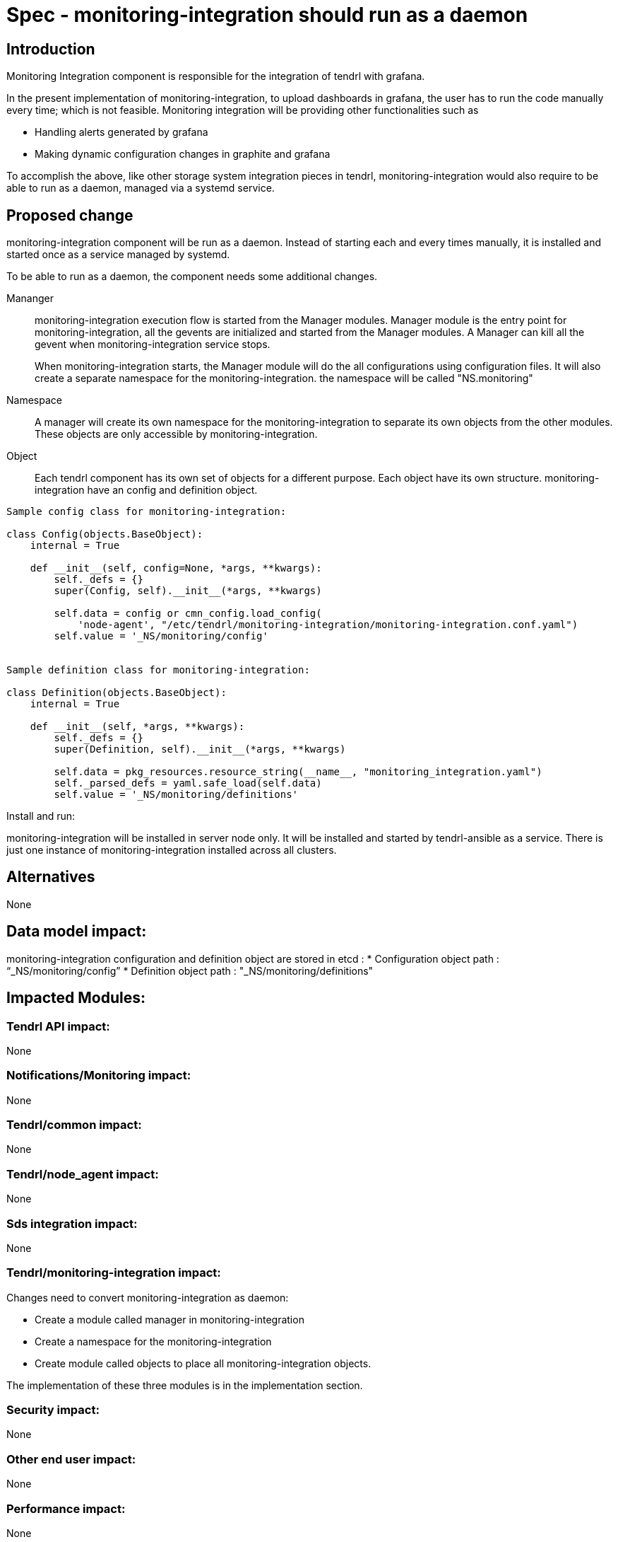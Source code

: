 = Spec - monitoring-integration should run as a daemon

== Introduction

Monitoring Integration component is responsible for the integration of tendrl with
grafana.

In the present implementation of monitoring-integration, to upload dashboards in
grafana, the user has to run the code manually every time; which is not feasible.
Monitoring integration will be providing other functionalities such as

* Handling alerts generated by grafana
* Making dynamic configuration changes in graphite and grafana

To accomplish the above, like other storage system integration pieces in tendrl,
monitoring-integration would also require to be able to run as a daemon, managed
via a systemd service.

== Proposed change

monitoring-integration component will be run as a daemon. Instead of starting each
and every times manually, it is installed and started once as a service managed
by systemd.

To be able to run as a daemon, the component needs some additional changes.

Mananger::
monitoring-integration execution flow is started from the Manager modules. Manager
module is the entry point for monitoring-integration, all the gevents are initialized
and started from the Manager modules. A Manager can kill all the gevent when
monitoring-integration service stops.
+
When monitoring-integration starts, the Manager module will do the all configurations
using configuration files. It will also create a separate namespace for the
monitoring-integration. the namespace will be called "NS.monitoring"

Namespace::
A manager will create its own namespace for the monitoring-integration to separate
its own objects from the other modules. These objects are only accessible by
monitoring-integration.

Object::
Each tendrl component has its own set of objects for a different purpose. Each
object have its own structure. monitoring-integration have an config and definition
object.

```
Sample config class for monitoring-integration:

class Config(objects.BaseObject):
    internal = True

    def __init__(self, config=None, *args, **kwargs):
        self._defs = {}
        super(Config, self).__init__(*args, **kwargs)

        self.data = config or cmn_config.load_config(
            'node-agent', "/etc/tendrl/monitoring-integration/monitoring-integration.conf.yaml")
        self.value = '_NS/monitoring/config'


Sample definition class for monitoring-integration:

class Definition(objects.BaseObject):
    internal = True

    def __init__(self, *args, **kwargs):
        self._defs = {}
        super(Definition, self).__init__(*args, **kwargs)

        self.data = pkg_resources.resource_string(__name__, "monitoring_integration.yaml")
        self._parsed_defs = yaml.safe_load(self.data)
        self.value = '_NS/monitoring/definitions'
```

Install and run:

monitoring-integration will be installed in server node only. It will be
installed and started by tendrl-ansible as a service. There is just one instance
of monitoring-integration installed across all clusters.

== Alternatives

None

== Data model impact:

monitoring-integration configuration and definition object are stored in etcd :
    * Configuration object path :  “_NS/monitoring/config”
    * Definition object path : "_NS/monitoring/definitions"

== Impacted Modules:

=== Tendrl API impact:

None

=== Notifications/Monitoring impact:

None

=== Tendrl/common impact:

None

=== Tendrl/node_agent impact:

None

=== Sds integration impact:

None


=== Tendrl/monitoring-integration impact:

Changes need to convert monitoring-integration as daemon:

* Create a module called manager in monitoring-integration
* Create a namespace for the monitoring-integration
* Create module called objects to place all monitoring-integration objects.

The implementation of these three modules is in the implementation section.

=== Security impact:

None

=== Other end user impact:

None

=== Performance impact:

None

=== Other deployer impact:

None

=== Developer impact:

Convert the monitoring-integration as service

== Implementation:

Steps to change monitoring-integration as service:

* Create a module called manager in tendrl/monitoring_integration.
* Create a file called "__init__.py" in tendrl/monitoring_integration/manager.
* A file "__init__.py" is the entry point for monitoring-integration. Create a
  main function in this file.
* The main function which is present at manager module will initiate the flow.
* Create a class called "MonitoringIntegrationManager" in "__init__.py" which is
  used to initialize all gevent classes.
* A class MonitoringIntegrationManager should be inherited from the base class called
  “Commons_manager.Manager”.
* Create a class called "MonitoringIntegrationNS" in tendrl/monitoring_integration/__init__.py
  to create a namespace.
* A class "MonitoringIntegrationNS" should be a subclass of "TendrlNS".
* Create a module called objects in tendrl/monitoring_integration/
* Create an object called "Config" in tendrl/monitoring_integration/objects
* The main function in manager should create the namespace using "MonitoringIntegrationNS"
  class before actual flow starts.
* The main function in manager should initialize and start the all gevent classes using "MonitoringIntegrationManager"
  class.
* The manager should stop all gevents when monitoring-integration service is stopped.
* Create a file tendrl-monitoring-integration.service systemd unit, and modify the
  tendrl-monitoring-integration.spec to copy it into systemd folder.

```
structure of manager:

class MonitoringIntegrationManager(common_manager.Manager):
    def __init__(self):
        # intialize gevents

     def start(self):
        # start gevents
def _upload_default_dashboards():
   # implementation to update or create grafana dashboard

def main():
  # create monitoring integration namespace
  # Initialize MonitoringIntegrationManager and call start()
  # stop all threads when stop signal is received
```

=== Assignee(s):

@GowthamShanmugam

@rishubhjain

== Work Items:

https://github.com/Tendrl/specifications/issues/179


== Testing:

* Check monitoring-integration works as expected after converted to service.
* Test the service start/stop/update rpm and make sure the config and definitions
  get loaded properly in etcd.

== Documentation impact:

None


== References:

https://github.com/Tendrl/specifications/pull/218

https://github.com/Tendrl/specifications/pull/198
